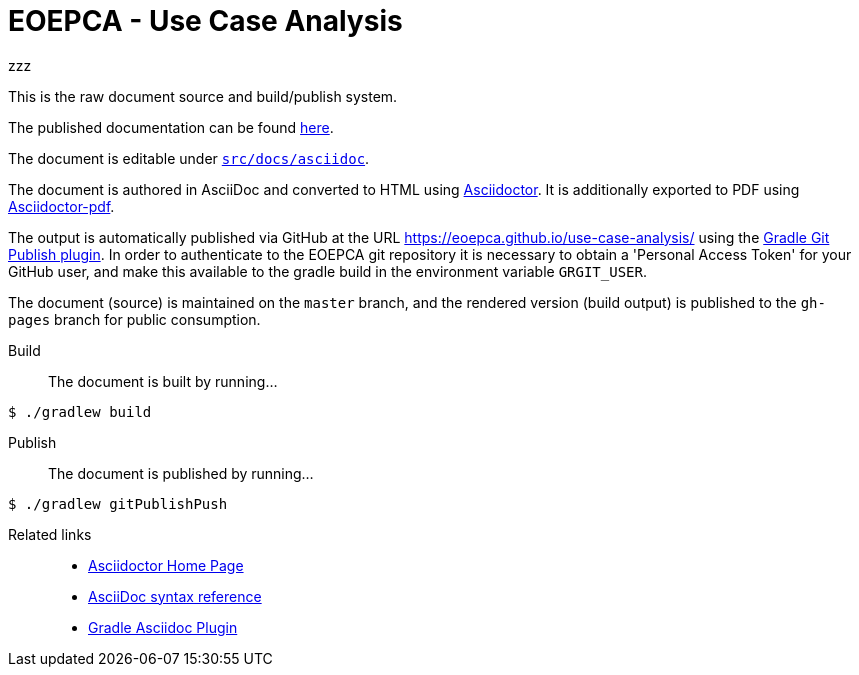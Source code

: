 = EOEPCA - Use Case Analysis

zzz

This is the raw document source and build/publish system.

The published documentation can be found https://eoepca.github.io/use-case-analysis/[here].

The document is editable under link:src/docs/asciidoc[`src/docs/asciidoc`].

The document is authored in AsciiDoc and converted to HTML using https://github.com/asciidoctor/asciidoctor[Asciidoctor]. It is additionally exported to PDF using https://github.com/asciidoctor/asciidoctor-pdf[Asciidoctor-pdf].

The output is automatically published via GitHub at the URL https://eoepca.github.io/use-case-analysis/ using the https://github.com/ajoberstar/gradle-git-publish[Gradle Git Publish plugin]. In order to authenticate to the EOEPCA git repository it is necessary to obtain a 'Personal Access Token' for your GitHub user, and make this available to the gradle build in the environment variable `GRGIT_USER`.

The document (source) is maintained on the `master` branch, and the rendered version (build output) is published to the `gh-pages` branch for public consumption.

Build::
The document is built by running...
```
$ ./gradlew build
```

Publish::
The document is published by running...
```
$ ./gradlew gitPublishPush
```

Related links::
* https://asciidoctor.org/[Asciidoctor Home Page]
* https://asciidoctor.org/docs/asciidoc-syntax-quick-reference/[AsciiDoc syntax reference]
* https://github.com/asciidoctor/asciidoctor-gradle-plugin[Gradle Asciidoc Plugin]
